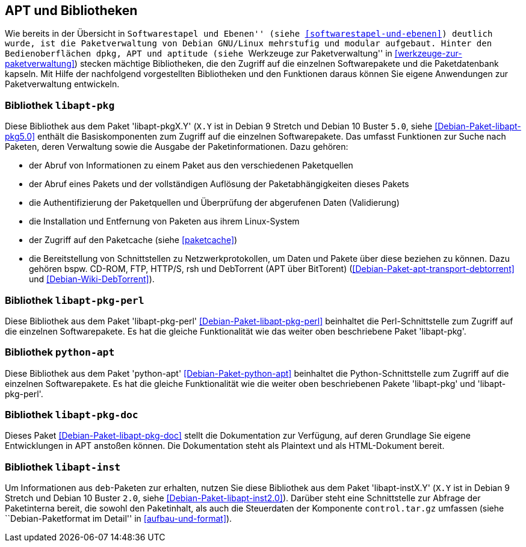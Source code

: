 // Datei: ./werkzeuge/apt-und-bibliotheken/apt-und-bibliotheken.adoc

// Baustelle: Rohtext

[[apt-und-bibliotheken]]
== APT und Bibliotheken ==

Wie bereits in der Übersicht in ``Softwarestapel und Ebenen'' (siehe
<<softwarestapel-und-ebenen>>) deutlich wurde, ist die Paketverwaltung
von Debian GNU/Linux mehrstufig und modular aufgebaut. Hinter den
Bedienoberflächen `dpkg`, APT und `aptitude` (siehe ``Werkzeuge zur
Paketverwaltung'' in <<werkzeuge-zur-paketverwaltung>>) stecken mächtige
Bibliotheken, die den Zugriff auf die einzelnen Softwarepakete und die
Paketdatenbank kapseln. Mit Hilfe der nachfolgend vorgestellten
Bibliotheken und den Funktionen daraus können Sie eigene Anwendungen zur
Paketverwaltung entwickeln.

=== Bibliothek `libapt-pkg` ===

// Stichworte für den Index
(((Bibliothek, libapt-pkg)))
(((Debianpaket, libapt-pkg5.0)))
(((libapt-pkg)))
Diese Bibliothek aus dem Paket 'libapt-pkgX.Y' (`X.Y` ist in Debian 9
Stretch und Debian 10 Buster `5.0`, siehe
<<Debian-Paket-libapt-pkg5.0>> enthält die Basiskomponenten zum
Zugriff auf die einzelnen Softwarepakete. Das umfasst Funktionen zur
Suche nach Paketen, deren Verwaltung sowie die Ausgabe der
Paketinformationen. Dazu gehören:

* der Abruf von Informationen zu einem Paket aus den verschiedenen Paketquellen
* der Abruf eines Pakets und der vollständigen Auflösung der
Paketabhängigkeiten dieses Pakets
* die Authentifizierung der Paketquellen und Überprüfung der abgerufenen
Daten (Validierung)
* die Installation und Entfernung von Paketen aus ihrem Linux-System
* der Zugriff auf den Paketcache (siehe <<paketcache>>)
* die Bereitstellung von Schnittstellen zu Netzwerkprotokollen, um Daten
und Pakete über diese beziehen zu können. Dazu gehören bspw. CD-ROM,
FTP, HTTP/S, rsh und DebTorrent (APT über BitTorent)
(<<Debian-Paket-apt-transport-debtorrent>> und <<Debian-Wiki-DebTorrent>>).

=== Bibliothek `libapt-pkg-perl` ===

// Stichworte für den Index
(((Bibliothek, libapt-pkg-perl)))
(((Debianpaket, libapt-pkg-perl)))
(((libapt-pkg-perl)))
Diese Bibliothek aus dem Paket 'libapt-pkg-perl'
<<Debian-Paket-libapt-pkg-perl>> beinhaltet die Perl-Schnittstelle zum
Zugriff auf die einzelnen Softwarepakete. Es hat die gleiche
Funktionalität wie das weiter oben beschriebene Paket 'libapt-pkg'.

=== Bibliothek `python-apt` ===

// Stichworte für den Index
(((Bibliothek, python-apt)))
(((Debianpaket, python-apt)))
(((python-apt)))
Diese Bibliothek aus dem Paket 'python-apt' <<Debian-Paket-python-apt>>
beinhaltet die Python-Schnittstelle zum Zugriff auf die einzelnen
Softwarepakete. Es hat die gleiche Funktionalität wie die weiter oben
beschriebenen Pakete 'libapt-pkg' und 'libapt-pkg-perl'.

=== Bibliothek `libapt-pkg-doc` ===

// Stichworte für den Index
(((Bibliothek, libapt-pkg-doc)))
(((Debianpaket, libapt-pkg-doc)))
(((libapt-pkg-doc)))
Dieses Paket <<Debian-Paket-libapt-pkg-doc>> stellt die Dokumentation
zur Verfügung, auf deren Grundlage Sie eigene Entwicklungen in APT
anstoßen können. Die Dokumentation steht als Plaintext und als
HTML-Dokument bereit.

=== Bibliothek `libapt-inst` ===

// Stichworte für den Index
(((Bibliothek, libapt-inst)))
(((Debianpaket, libapt-inst2.0)))
(((libapt-inst)))
(((Paketinterna abfragen)))
// Worin liegt der Unterschied und Nutzen im Vergleich zu libapt-pkg?

Um Informationen aus `deb`-Paketen zur erhalten, nutzen Sie diese
Bibliothek aus dem Paket 'libapt-instX.Y' (`X.Y` ist in Debian 9
Stretch und Debian 10 Buster `2.0`, siehe <<Debian-Paket-libapt-inst2.0>>).
Darüber steht eine Schnittstelle zur Abfrage der Paketinterna bereit,
die sowohl den Paketinhalt, als auch die Steuerdaten der Komponente
`control.tar.gz` umfassen (siehe ``Debian-Paketformat im Detail'' in
<<aufbau-und-format>>).

// ==== `libdpkg-perl` ====
//
// Dpkg perl modules
// Datei (Ende): ./werkzeuge/apt-und-bibliotheken/apt-und-bibliotheken.adoc
